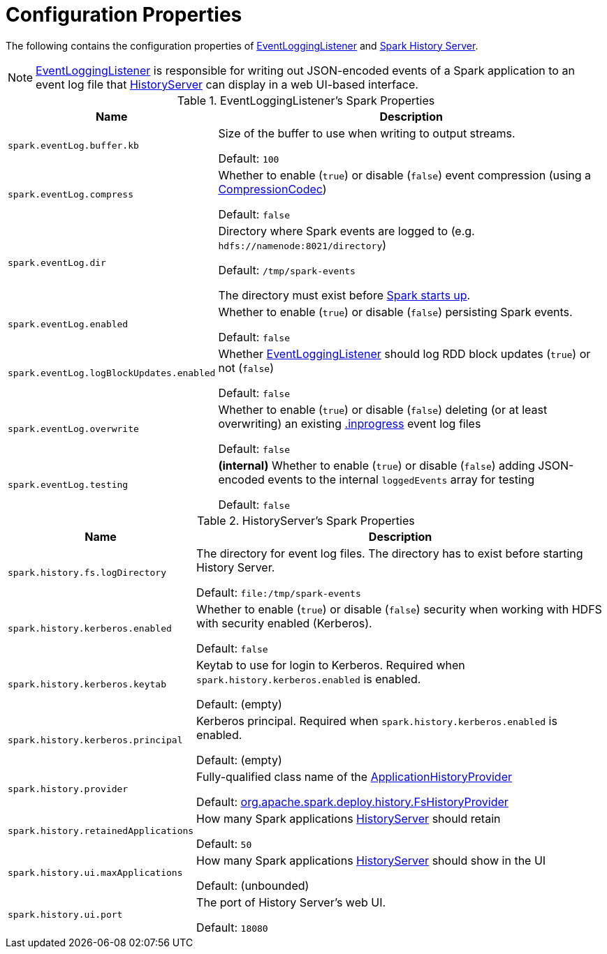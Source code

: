 = Configuration Properties

The following contains the configuration properties of <<EventLoggingListener, EventLoggingListener>> and <<HistoryServer, Spark History Server>>.

NOTE: xref:EventLoggingListener.adoc[EventLoggingListener] is responsible for writing out JSON-encoded events of a Spark application to an event log file that xref:HistoryServer.adoc[HistoryServer] can display in a web UI-based interface.

[[EventLoggingListener]]
.EventLoggingListener's Spark Properties
[cols="30m,70",options="header",width="100%"]
|===
| Name
| Description

| spark.eventLog.buffer.kb
a| [[spark.eventLog.buffer.kb]] Size of the buffer to use when writing to output streams.

Default: `100`

| spark.eventLog.compress
a| [[spark.eventLog.compress]] Whether to enable (`true`) or disable (`false`) event compression (using a xref:ROOT:spark-CompressionCodec.adoc[CompressionCodec])

Default: `false`

| spark.eventLog.dir
a| [[spark.eventLog.dir]] Directory where Spark events are logged to (e.g. `hdfs://namenode:8021/directory`)

Default: `/tmp/spark-events`

The directory must exist before xref:ROOT:spark-SparkContext-creating-instance-internals.adoc#_eventLogger[Spark starts up].

| spark.eventLog.enabled
a| [[spark.eventLog.enabled]] Whether to enable (`true`) or disable (`false`) persisting Spark events.

Default: `false`

| spark.eventLog.logBlockUpdates.enabled
a| [[spark.eventLog.logBlockUpdates.enabled]][[EVENT_LOG_BLOCK_UPDATES]] Whether xref:EventLoggingListener.adoc[EventLoggingListener] should log RDD block updates (`true`) or not (`false`)

Default: `false`

| spark.eventLog.overwrite
a| [[spark.eventLog.overwrite]] Whether to enable (`true`) or disable (`false`) deleting (or at least overwriting) an existing xref:EventLoggingListener.adoc#inprogress[.inprogress] event log files

Default: `false`

| spark.eventLog.testing
a| [[spark.eventLog.testing]] *(internal)* Whether to enable (`true`) or disable (`false`) adding JSON-encoded events to the internal `loggedEvents` array for testing

Default: `false`

|===

[[HistoryServer]]
.HistoryServer's Spark Properties
[cols="30m,70",options="header",width="100%"]
|===
| Name
| Description

| spark.history.fs.logDirectory
| [[spark.history.fs.logDirectory]] The directory for event log files. The directory has to exist before starting History Server.

Default: `file:/tmp/spark-events`

| spark.history.kerberos.enabled
| [[spark.history.kerberos.enabled]] Whether to enable (`true`) or disable (`false`) security when working with HDFS with security enabled (Kerberos).

Default: `false`

| spark.history.kerberos.keytab
| [[spark.history.kerberos.keytab]] Keytab to use for login to Kerberos. Required when `spark.history.kerberos.enabled` is enabled.

Default: (empty)

| spark.history.kerberos.principal
| [[spark.history.kerberos.principal]] Kerberos principal. Required when `spark.history.kerberos.enabled` is enabled.

Default: (empty)

| spark.history.provider
| [[spark.history.provider]] Fully-qualified class name of the xref:ApplicationHistoryProvider.adoc[ApplicationHistoryProvider]

Default: xref:FsHistoryProvider.adoc[org.apache.spark.deploy.history.FsHistoryProvider]

| spark.history.retainedApplications
| [[spark.history.retainedApplications]] How many Spark applications xref:HistoryServer.adoc#retainedApplications[HistoryServer] should retain

Default: `50`

| spark.history.ui.maxApplications
| [[spark.history.ui.maxApplications]][[HISTORY_UI_MAX_APPS]] How many Spark applications xref:HistoryServer.adoc#maxApplications[HistoryServer] should show in the UI

Default: (unbounded)

| spark.history.ui.port
| [[spark.history.ui.port]][[HISTORY_SERVER_UI_PORT]] The port of History Server's web UI.

Default: `18080`

|===
